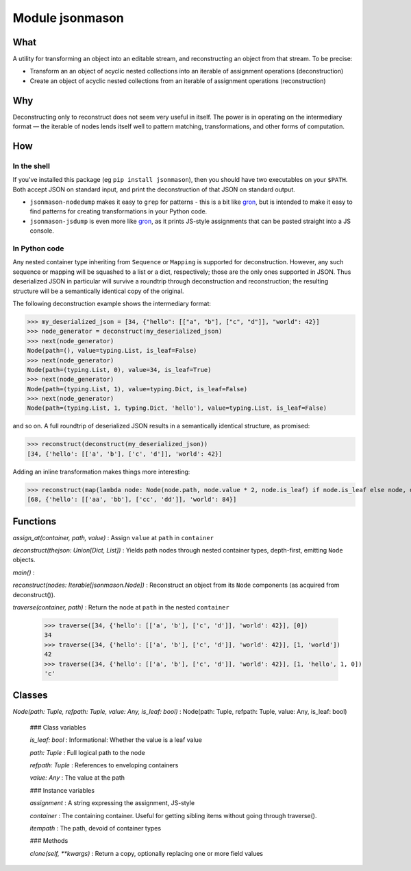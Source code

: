 Module jsonmason
================
What
----

A utility for transforming an object into an editable stream, and reconstructing an object from that stream.
To be precise:

* Transform an an object of acyclic nested collections into an iterable of assignment operations (deconstruction)
* Create an object of acyclic nested collections from an iterable of assignment operations (reconstruction)

Why
---
Deconstructing only to reconstruct does not seem very useful in itself. The power is in operating on the intermediary format — the iterable of nodes
lends itself well to pattern matching, transformations, and other forms of computation.

How
---
In the shell
^^^^^^^^^^^^
If you've installed this package (eg ``pip install jsonmason``), then you should have two executables on your ``$PATH``. Both accept JSON on standard input, and print the deconstruction of that JSON on standard output.

* ``jsonmason-nodedump`` makes it easy to ``grep`` for patterns - this is a bit like `gron <https://github.com/tomnomnom/gron>`_, but is intended to make it easy to find patterns for creating transformations in your Python code.
* ``jsonmason-jsdump`` is even more like `gron <https://github.com/tomnomnom/gron>`_, as it prints JS-style assignments that can be pasted straight into a JS console.

In Python code
^^^^^^^^^^^^^^
Any nested container type inheriting from ``Sequence`` or ``Mapping`` is supported for deconstruction.
However, any such sequence or mapping will be squashed to a list or a dict, respectively; those are the only ones supported
in JSON.
Thus deserialized JSON in particular will survive a roundtrip through deconstruction and reconstruction; the resulting structure
will be a semantically identical copy of the original.

The following deconstruction example shows the intermediary format:

>>> my_deserialized_json = [34, {"hello": [["a", "b"], ["c", "d"]], "world": 42}]
>>> node_generator = deconstruct(my_deserialized_json)
>>> next(node_generator)
Node(path=(), value=typing.List, is_leaf=False)
>>> next(node_generator)
Node(path=(typing.List, 0), value=34, is_leaf=True)
>>> next(node_generator)
Node(path=(typing.List, 1), value=typing.Dict, is_leaf=False)
>>> next(node_generator)
Node(path=(typing.List, 1, typing.Dict, 'hello'), value=typing.List, is_leaf=False)

and so on.
A full roundtrip of deserialized JSON results in a semantically identical structure, as promised:

>>> reconstruct(deconstruct(my_deserialized_json))
[34, {'hello': [['a', 'b'], ['c', 'd']], 'world': 42}]

Adding an inline transformation makes things more interesting:

>>> reconstruct(map(lambda node: Node(node.path, node.value * 2, node.is_leaf) if node.is_leaf else node, deconstruct(my_deserialized_json)))
[68, {'hello': [['aa', 'bb'], ['cc', 'dd']], 'world': 84}]

Functions
---------

    
`assign_at(container, path, value)`
:   Assign ``value`` at ``path`` in ``container``

    
`deconstruct(thejson: Union[Dict, List])`
:   Yields path nodes through nested container types, depth-first, emitting ``Node`` objects.

    
`main()`
:   

    
`reconstruct(nodes: Iterable[jsonmason.Node])`
:   Reconstruct an object from its ``Node`` components (as acquired from deconstruct()).

    
`traverse(container, path)`
:   Return the node at ``path`` in the nested ``container``
    
    >>> traverse([34, {'hello': [['a', 'b'], ['c', 'd']], 'world': 42}], [0])
    34
    >>> traverse([34, {'hello': [['a', 'b'], ['c', 'd']], 'world': 42}], [1, 'world'])
    42
    >>> traverse([34, {'hello': [['a', 'b'], ['c', 'd']], 'world': 42}], [1, 'hello', 1, 0])
    'c'

Classes
-------

`Node(path: Tuple, refpath: Tuple, value: Any, is_leaf: bool)`
:   Node(path: Tuple, refpath: Tuple, value: Any, is_leaf: bool)

    ### Class variables

    `is_leaf: bool`
    :   Informational: Whether the value is a leaf value

    `path: Tuple`
    :   Full logical path to the node

    `refpath: Tuple`
    :   References to enveloping containers

    `value: Any`
    :   The value at the path

    ### Instance variables

    `assignment`
    :   A string expressing the assignment, JS-style

    `container`
    :   The containing container. Useful for getting sibling items without going through traverse().

    `itempath`
    :   The path, devoid of container types

    ### Methods

    `clone(self, **kwargs)`
    :   Return a copy, optionally replacing one or more field values
